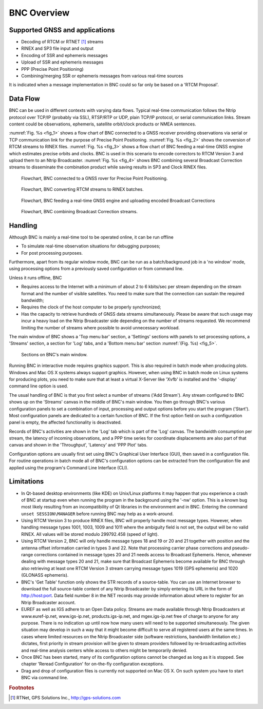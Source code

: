 ﻿.. index:: BNC overview

BNC Overview
************

.. index:: GNSS supported

Supported GNSS and applications
===============================

.. only:: latex
   
   .. raw:: latex

    BNC is permanently completed to finally support all existing GNSS systems throughout all features of the program. Table~\ref{tab:rtcm3_status_bnc} shows in detail which GNSS systems are supported so far by particular applications when using the latest BNC version. Application areas named here are: 

.. only:: html
   
  BNC is permanently completed to finally support all existing GNSS systems throughout all features of the program. :numref:`Table %s <tab_BNC_RTCM>` shows in detail which GNSS systems are supported so far by particular applications when using the latest BNC version. Application areas named here are: 
	
* Decoding of RTCM or RTNET [#f_rtnet]_ streams
* RINEX and SP3 file input and output
* Encoding of SSR and ephemeris messages
* Upload of SSR and ephemeris messages
* PPP (Precise Point Positioning)
* Combining/merging SSR or ephemeris messages from various real-time sources

It is indicated when a message implementation in BNC could so far only be based on a 'RTCM Proposal'. 

.. index:: RTCM Version 3 message implementation

.. only:: latex
  
   .. raw:: latex

      \begin{landscape}
      \begin{small}
      \begin{longtabu} to \linewidth
      {p{2.5cm}p{4cm}p{2.5cm}>{\centering}X>{\centering}X>{\centering}X>{\centering}X>{\centering}X>{\centering}X>{\centering\arraybackslash}X}
      \caption{Status of RTCM Version 3 message implementations in BNC supporting various GNSS systems.}\\
      \label{tab:rtcm3_status_bnc}
      \textbf{Message} &\textbf{Description}&\textbf{GNSS}&\textbf{RTCM}&\textbf{Decoding}&\textbf{RINEX}&\textbf{Encoding}&\textbf{Upload}&\textbf{PPP} &\textbf{Combin.}\\
      \textbf{Type \#}     & & & \textbf{Proposal} & & \textbf{SP3} & & & & \\
      \endfirsthead
      \textbf{Message} &\textbf{Description}  &\textbf{GNSS}&\textbf{RTCM}&\textbf{Decoding}&\textbf{RINEX}&\textbf{Encoding}&\textbf{Upload}&\textbf{PPP} &\textbf{Combin.}\\
      \textbf{Type \#}     & & & \textbf{Proposal} & & \textbf{SP3} & & & & \\
      \hline
      \endhead
      \hline
      \multicolumn{10}{r}{Continued at next page}\\
      \endfoot
      \endlastfoot
      \hline 
      \multicolumn{10}{l}{\textbf{General}}\\
       \hline 
      1005,1006 &Station & & &x & & & & & \\
      1007,1008 &Antenna & & &x & & & & & \\
      1033 &Receiver, Antenna & & &x & & & & & \\
      1013 &System Parameters & & &x & & & & & \\
      \hline
      \multicolumn{10}{l}{\textbf{Navigation}}\\
      \hline 
      1019 &Ephemeris &GPS & &x &x &x &x &x &x \\
      1020 &Ephemeris &GLONASS & &x &x &x &x &x &x \\
      1045 &Ephemeris &Galileo F/Nav & &x &x &x &x & & \\
      1046 &Ephemeris &Galileo I/Nav &x &x &x &x &x &x & \\
      1043 &Ephemeris &SBAS &x &x &x &x &x & & \\
      1044 &Ephemeris &QZSS & &x &x &x &x & & \\
      63 &Ephemeris &BDS &x &x &x &x &x &x & \\
      \hline
      \multicolumn{10}{l}{\textbf{Observation}}\\
       \hline 
      1001-4 &Conventional Messages &GPS & &x &x & & &x & \\
      1009-12 &Conventional Messages &GLONASS & &x &x & & &x & \\
      \hline
      \multicolumn{10}{l}{\textbf{Observation}}\\
       \hline 
      1071-77 &Multiple Signal Message &GPS & &x &x & & &x & \\
      1081-87 &Multiple Signal Message &GLONASS & &x &x & & &x & \\
      1091-97 &Multiple Signal Message &Galileo & &x &x & & &x & \\
      1101-07 &Multiple Signal Message &SBAS &x &x &x & & & & \\
      1111-17 &Multiple Signal Message &QZSS & &x &x & & & & \\
      1121-27 &Multiple Signal Message &BDS &  &x &x & & &x & \\
      \hline 
      \multicolumn{10}{l}{\textbf{SSR I}}\\
      \hline 
      1057 &Orbit Corrections &GPS & &x &x &x &x &x &x \\
      1063 &Orbit Corrections &GLONASS & &x &x &x &x &x &x \\
      1240 &Orbit Corrections &Galileo &x &x &x &x &x &x & \\
      1246 &Orbit Corrections &SBAS &x &x &x &x &x & & \\
      1252 &Orbit Corrections &QZSS &x &x &x &x &x & & \\
      1258 &Orbit Corrections &BDS &x &x &x &x &x &x & \\
      1058 &Clock Corrections &GPS & &x &x &x &x &x &x \\
      1064 &Clock Corrections &GLONASS & &x &x &x &x &x &x \\
      1241 &Clock Corrections &Galileo &x &x &x &x &x &x & \\
      1247 &Clock Corrections &SBAS &x &x &x &x &x & & \\
      1253 &Clock Corrections &QZSS &x &x &x &x &x & & \\
      1259 &Clock Corrections &BDS &x &x &x &x &x &x & \\
      1059 &Code Biases &GPS & &x &x &x &x &x & \\
      1065 &Code Biases &GLONASS & &x &x &x &x &x & \\
      1242 &Code Biases &Galileo &x &x &x &x &x &x & \\
      1248 &Code Biases &SBAS &x &x &x &x &x & & \\
      1254 &Code Biases &QZSS &x &x &x &x &x & & \\
      1260 &Code Biases &BDS &x &x &x &x &x &x & \\
      1061, 1062 &User Range Accuracy, HR  &GPS & &x & & & & & \\
      1067, 1068 &User Range Accuracy, HR  &GLONASS & &x & & & & & \\
      1244, 1245 &User Range Accuracy, HR  &Galileo &x &x & & & & & \\
      1250, 1251 &User Range Accuracy, HR  &SBAS &x &x & & & & & \\
      1256, 1257 &User Range Accuracy, HR  &QZSS &x &x & & & & & \\
      1262, 1263 &User Range Accuracy, HR  &BDS &x &x & & & & & \\
      1060 &Comb. Orbits \& Clocks &GPS & &x &x &x &x &x &x \\
      1066 &Comb. Orbits \& Clocks &GLONASS & &x &x &x &x &x &x \\
      1243 &Comb. Orbits \& Clocks &Galileo &x &x &x &x &x &x & \\
      1249 &Comb. Orbits \& Clocks &SBAS &x &x &x &x &x & & \\
      1255 &Comb. Orbits \& Clocks &QZSS &x &x &x &x &x & & \\
      1261 &Comb. Orbits \& Clocks &BDS &x &x &x &x &x &x & \\
      \hline
      \multicolumn{10}{l}{\textbf{SSR II}}\\
      \hline 
      1264 &VTEC &GNSS  &x &x &x &x &x & & \\
      1265 &Phase Biases &GPS &x &x &x &x &x & & \\
      1266 &Phase Biases &GLONASS &x &x &x &x &x & & \\
      1267 &Phase Biases &Galileo &x &x &x &x &x & & \\
      1268 &Phase Biases &SBAS &x &x &x &x &x & & \\
      1269 &Phase Biases &QZSS &x &x &x &x &x & & \\
      1270 &Phase Biases &BDS &x &x &x &x &x & & \\
       \hline 
      \end{longtabu}
      \end{small}
      \end{landscape}
   
.. index:: RTCM Version 3 message implementation

.. only:: html

  .. _tab_BNC_RTCM:
  .. table:: Status of RTCM Version 3 message implementations in BNC supporting various GNSS systems.

    =============== ======================= ============= ============ ============ ============= ============ ============ ============ ============
    **Message #**   **Description**         **GNSS**      **RTCM**     **Decoding** **RINEX/SP3** **Encoding** **Upload**   **PPP**      **Combin.**
                                                          **Proposal**                  
    =============== ======================= ============= ============ ============ ============= ============ ============ ============ ============
    **General**
    -------------------------------------------------------------------------------------------------------------------------------------------------
    1005,1006       Station                                            x
    1007,1008       Antenna                                            x
    1033            Receiver, Antenna                                  x
    1013            System Parameters                                  x
    **Navigation**
    -------------------------------------------------------------------------------------------------------------------------------------------------
    1019            Ephemeris               GPS                        x            x             x            x            x            x
    1020            Ephemeris               GLONASS                    x            x             x            x            x            x
    1045            Ephemeris               Galileo F/Nav              x            x             x            x 
    1046            Ephemeris               Galileo I/Nav              x            x             x            x            x 
    1043            Ephemeris               SBAS          x            x            x             x            x 
    1044            Ephemeris               QZSS                       x            x             x            x
    63              Ephemeris               BDS           x            x            x             x            x            x
    **Observation**
    -------------------------------------------------------------------------------------------------------------------------------------------------
    1001-4          Conventional Messages   GPS                        x            x                                       x
    1009-12         Conventional Messages   GLONASS                    x            x                                       x
    **Observation**
    -------------------------------------------------------------------------------------------------------------------------------------------------
    1071-77         Multiple Signal Message GPS                        x            x                                       x
    1081-87         Multiple Signal Message GLONASS                    x            x                                       x
    1091-97         Multiple Signal Message Galileo                    x            x                                       x
    1101-07         Multiple Signal Message SBAS          x            x            x
    1111-17         Multiple Signal Message QZSS                       x            x
    1121-27         Multiple Signal Message BDS                        x            x                                       x
    **SSR I**
    -------------------------------------------------------------------------------------------------------------------------------------------------
    1057            Orbit Corrections       GPS                        x            x             x            x            x            x
    1063            Orbit Corrections       GLONASS                    x            x             x            x            x            x
    1240            Orbit Corrections       Galileo       x            x            x             x            x            x
    1246            Orbit Corrections       SBAS          x            x            x             x            x 
    1252            Orbit Corrections       QZSS          x            x            x             x            x
    1258            Orbit Corrections       BDS           x            x            x             x            x            x
    1058            Clock Corrections       GPS                        x            x             x            x            x            x
    1064            Clock Corrections       GLONASS                    x            x             x            x            x            x
    1241            Clock Corrections       Galileo       x            x            x             x            x            x
    1247            Clock Corrections       SBAS          x            x            x             x            x
    1253            Clock Corrections       QZSS          x            x            x             x            x
    1259            Clock Corrections       BDS           x            x            x             x            x            x
    1059            Code Biases             GPS                        x            x             x            x            x
    1065            Code Biases             GLONASS                    x            x             x            x            x
    1242            Code Biases             Galileo       x            x            x             x            x            x
    1248            Code Biases             SBAS          x            x            x             x            x
    1254            Code Biases             QZSS          x            x            x             x            x 
    1260            Code Biases             BDS           x            x            x             x            x            x
    1061, 1062      User Range Accuracy, HR GPS                        x
    1067, 1068      User Range Accuracy, HR GLONASS                    x
    1244, 1245      User Range Accuracy, HR Galileo       x            x
    1250, 1251      User Range Accuracy, HR SBAS          x            x
    1256, 1257      User Range Accuracy, HR QZSS          x            x
    1262, 1263      User Range Accuracy, HR BDS           x            x
    1060            Comb. Orbits & Clocks   GPS                        x            x             x            x            x            x
    1066            Comb. Orbits & Clocks   GLONASS                    x            x             x            x            x            x
    1243            Comb. Orbits & Clocks   Galileo       x            x            x             x            x            x
    1249            Comb. Orbits & Clocks   SBAS          x            x            x             x            x 
    1255            Comb. Orbits & Clocks   QZSS          x            x            x             x            x
    1261            Comb. Orbits & Clocks   BDS           x            x            x             x            x            x
    **SSR II**
    -------------------------------------------------------------------------------------------------------------------------------------------------
    1264            VTEC                    GNSS          x            x            x             x            x 
    1265            Phase Biases            GPS           x            x            x             x            x
    1266            Phase Biases            GLONASS       x            x            x             x            x
    1267            Phase Biases            Galileo       x            x            x             x            x
    1268            Phase Biases            SBAS          x            x            x             x            x
    1269            Phase Biases            QZSS          x            x            x             x            x
    1270            Phase Biases            BDS           x            x            x             x            x
    =============== ======================= ============= ============ ============ ============= ============ ============ ============ ============

.. index:: BNC data flow
  
Data Flow
=========

BNC can be used in different contexts with varying data flows. Typical real-time communication follows the Ntrip protocol over TCP/IP (probably via SSL), RTSP/RTP or UDP, plain TCP/IP protocol, or serial communication links. Stream content could be observations, ephemeris, satellite orbit/clock products or NMEA sentences. 

:numref:`Fig. %s <fig_1>` shows a flow chart of BNC connected to a GNSS receiver providing observations via serial or TCP communication link for the purpose of Precise Point Positioning. :numref:`Fig. %s <fig_2>` shows the conversion of RTCM streams to RINEX files. :numref:`Fig. %s <fig_3>` shows a flow chart of BNC feeding a real-time GNSS engine which estimates precise orbits and clocks. BNC is used in this scenario to encode correctors to RTCM Version 3 and upload them to an Ntrip Broadcaster. :numref:`Fig. %s <fig_4>` shows BNC combining several Broadcast Correction streams to disseminate the combination product while saving results in SP3 and Clock RINEX files. 

.. _fig_1:
.. figure:: figures/fig_1.png
   :scale: 100 %

   Flowchart, BNC connected to a GNSS rover for Precise Point Positioning.

.. _fig_2:
.. figure:: figures/fig_2.png
   :scale: 100 %

   Flowchart, BNC converting RTCM streams to RINEX batches.

.. _fig_3:
.. figure:: figures/fig_3.png
   :scale: 100 %

   Flowchart, BNC feeding a real-time GNSS engine and uploading encoded Broadcast Corrections

.. _fig_4:
.. figure:: figures/fig_4.png
   :scale: 100 %

   Flowchart, BNC combining Broadcast Correction streams.

.. index:: BNC handling   
   
Handling
========

Although BNC is mainly a real-time tool to be operated online, it can be run offline 

* To simulate real-time observation situations for debugging purposes;
* For post processing purposes.

Furthermore, apart from its regular window mode, BNC can be run as a batch/background job in a 'no window' mode, using processing options from a previously saved configuration or from command line. 

Unless it runs offline, BNC 

* Requires access to the Internet with a minimum of about 2 to 6 kbits/sec per stream depending on the stream format and the number of visible satellites. You need to make sure that the connection can sustain the required bandwidth;
* Requires the clock of the host computer to be properly synchronized;
* Has the capacity to retrieve hundreds of GNSS data streams simultaneously. Please be aware that such usage may incur a heavy load on the Ntrip Broadcaster side depending on the number of streams requested. We recommend limiting the number of streams where possible to avoid unnecessary workload.

The main window of BNC shows a 'Top menu bar' section, a 'Settings' sections with panels to set processing options, a 'Streams' section, a section for 'Log' tabs, and a 'Bottom menu bar' section :numref:`(Fig. %s) <fig_5>`. 

.. _fig_5:
.. figure:: figures/fig_5.png
   :scale: 100 %

   Sections on BNC's main window.

Running BNC in interactive mode requires graphics support. This is also required in batch mode when producing plots. Windows and Mac OS X systems always support graphics. However, when using BNC in batch mode on Linux systems for producing plots, you need to make sure that at least a virtual X-Server like 'Xvfb' is installed and the '-display' command line option is used. 

The usual handling of BNC is that you first select a number of streams ('Add Stream'). Any stream configured to BNC shows up on the 'Streams' canvas in the middle of BNC's main window. You then go through BNC's various configuration panels to set a combination of input, processing and output options before you start the program ('Start'). Most configuration panels are dedicated to a certain function of BNC. If the first option field on such a configuration panel is empty, the affected functionality is deactivated. 

Records of BNC's activities are shown in the 'Log' tab which is part of the 'Log' canvas. The bandwidth consumption per stream, the latency of incoming observations, and a PPP time series for coordinate displacements are also part of that canvas and shown in the 'Throughput', 'Latency' and 'PPP Plot' tabs. 

Configuration options are usually first set using BNC's Graphical User Interface (GUI), then saved in a configuration file. For routine operations in batch mode all of BNC's configuration options can be extracted from the configuration file and applied using the program's Command Line Interface (CLI). 

.. index:: BNC limitations

Limitations
===========

* In Qt-based desktop environments (like KDE) on Unix/Linux platforms it may happen that you experience a crash of BNC at startup even when running the program in the background using the '-nw' option. This is a known bug most likely resulting from an incompatibility of Qt libraries in the environment and in BNC. Entering the command ``unset SESSION\MANAGER`` before running BNC may help as a work-around. 
* Using RTCM Version 3 to produce RINEX files, BNC will properly handle most message types. However, when handling message types 1001, 1003, 1009 and 1011 where the ambiguity field is not set, the output will be no valid RINEX. All values will be stored modulo 299792.458 (speed of light). 
* Using RTCM Version 2, BNC will only handle message types 18 and 19 or 20 and 21 together with position and the antenna offset information carried in types 3 and 22. Note that processing carrier phase corrections and pseudo-range corrections contained in message types 20 and 21 needs access to Broadcast Ephemeris. Hence, whenever dealing with message types 20 and 21, make sure that Broadcast Ephemeris become available for BNC through also retrieving at least one RTCM Version 3 stream carrying message types 1019 (GPS ephemeris) and 1020 (GLONASS ephemeris). 
* BNC's 'Get Table' function only shows the STR records of a source-table. You can use an Internet browser to download the full source-table content of any Ntrip Broadcaster by simply entering its URL in the form of http://host:port. Data field number 8 in the NET records may provide information about where to register for an Ntrip Broadcaster account. 
* EUREF as well as IGS adhere to an Open Data policy. Streams are made available through Ntrip Broadcasters at www.euref-ip.net, www.igs-ip.net, products.igs-ip.net, and mgex.igs-ip.net free of charge to anyone for any purpose. There is no indication up until now how many users will need to be supported simultaneously. The given situation may develop in such a way that it might become difficult to serve all registered users at the same times. In cases where limited resources on the Ntrip Broadcaster side (software restrictions, bandwidth limitation etc.) dictates, first priority in stream provision will be given to stream providers followed by re-broadcasting activities and real-time analysis centers while access to others might be temporarily denied. 
* Once BNC has been started, many of its configuration options cannot be changed as long as it is stopped. See chapter 'Reread Configuration' for on-the-fly configuration exceptions. 
* Drag and drop of configuration files is currently not supported on Mac OS X. On such system you have to start BNC via command line. 

.. rubric:: Footnotes

.. [#f_rtnet] RTNet, GPS Solutions Inc., http://gps-solutions.com
